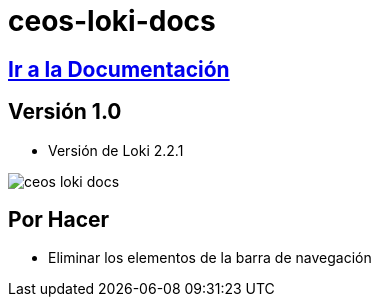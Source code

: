 = ceos-loki-docs

== https://aumandaris.github.io/ceos-loki-docs/ceos-loki-docs/2.2.1/index.html[Ir a la Documentación]

== Versión 1.0

* Versión de Loki 2.2.1

image::modules/ROOT/images/ceos-loki-docs.png[]

== Por Hacer

* Eliminar los elementos de la barra de navegación

